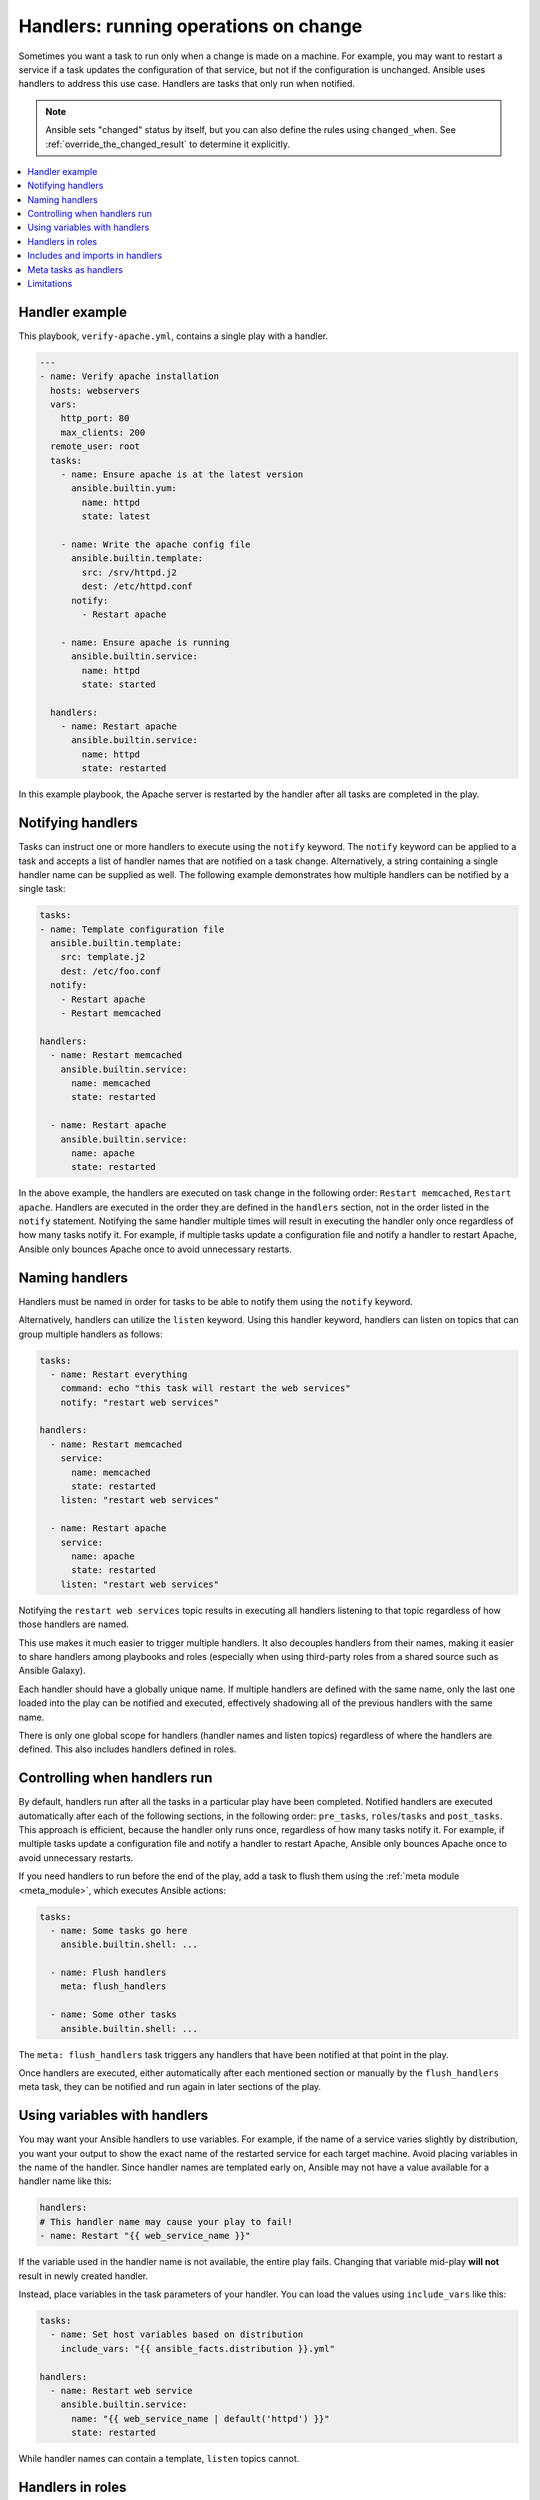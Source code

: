 .. _handlers:

Handlers: running operations on change
======================================

Sometimes you want a task to run only when a change is made on a machine. For example, you may want to restart a service if a task updates the configuration of that service, but not if the configuration is unchanged. Ansible uses handlers to address this use case. Handlers are tasks that only run when notified.

.. note::

    Ansible sets "changed" status by itself, but you can also define the rules using ``changed_when``. See :ref:`override_the_changed_result` to determine it explicitly.

.. contents::
   :local:

Handler example
---------------

This playbook, ``verify-apache.yml``, contains a single play with a handler.

.. code-block:: yaml

    ---
    - name: Verify apache installation
      hosts: webservers
      vars:
        http_port: 80
        max_clients: 200
      remote_user: root
      tasks:
        - name: Ensure apache is at the latest version
          ansible.builtin.yum:
            name: httpd
            state: latest

        - name: Write the apache config file
          ansible.builtin.template:
            src: /srv/httpd.j2
            dest: /etc/httpd.conf
          notify:
            - Restart apache

        - name: Ensure apache is running
          ansible.builtin.service:
            name: httpd
            state: started

      handlers:
        - name: Restart apache
          ansible.builtin.service:
            name: httpd
            state: restarted

In this example playbook, the Apache server is restarted by the handler after all tasks are completed in the play.


Notifying handlers
------------------

Tasks can instruct one or more handlers to execute using the ``notify`` keyword. The ``notify`` keyword can be applied to a task and accepts a list of handler names that are notified on a task change. Alternatively, a string containing a single handler name can be supplied as well. The following example demonstrates how multiple handlers can be notified by a single task:

.. code-block:: yaml

    tasks:
    - name: Template configuration file
      ansible.builtin.template:
        src: template.j2
        dest: /etc/foo.conf
      notify:
        - Restart apache
        - Restart memcached

    handlers:
      - name: Restart memcached
        ansible.builtin.service:
          name: memcached
          state: restarted

      - name: Restart apache
        ansible.builtin.service:
          name: apache
          state: restarted

In the above example, the handlers are executed on task change in the following order: ``Restart memcached``, ``Restart apache``. Handlers are executed in the order they are defined in the ``handlers`` section, not in the order listed in the ``notify`` statement. Notifying the same handler multiple times will result in executing the handler only once regardless of how many tasks notify it. For example, if multiple tasks update a configuration file and notify a handler to restart Apache, Ansible only bounces Apache once to avoid unnecessary restarts.


Naming handlers
---------------

Handlers must be named in order for tasks to be able to notify them using the ``notify`` keyword.

Alternatively, handlers can utilize the ``listen`` keyword. Using this handler keyword, handlers can listen on topics that can group multiple handlers as follows:

.. code-block:: yaml

    tasks:
      - name: Restart everything
        command: echo "this task will restart the web services"
        notify: "restart web services"

    handlers:
      - name: Restart memcached
        service:
          name: memcached
          state: restarted
        listen: "restart web services"

      - name: Restart apache
        service:
          name: apache
          state: restarted
        listen: "restart web services"

Notifying the ``restart web services`` topic results in executing all handlers listening to that topic regardless of how those handlers are named.

This use makes it much easier to trigger multiple handlers. It also decouples handlers from their names, making it easier to share handlers among playbooks and roles (especially when using third-party roles from a shared source such as Ansible Galaxy).

Each handler should have a globally unique name. If multiple handlers are defined with the same name, only the last one loaded into the play can be notified and executed, effectively shadowing all of the previous handlers with the same name.

There is only one global scope for handlers (handler names and listen topics) regardless of where the handlers are defined. This also includes handlers defined in roles.


Controlling when handlers run
-----------------------------

By default, handlers run after all the tasks in a particular play have been completed. Notified handlers are executed automatically after each of the following sections, in the following order: ``pre_tasks``, ``roles``/``tasks`` and ``post_tasks``. This approach is efficient, because the handler only runs once, regardless of how many tasks notify it. For example, if multiple tasks update a configuration file and notify a handler to restart Apache, Ansible only bounces Apache once to avoid unnecessary restarts.

If you need handlers to run before the end of the play, add a task to flush them using the :ref:`meta module <meta_module>`, which executes Ansible actions:

.. code-block:: yaml

    tasks:
      - name: Some tasks go here
        ansible.builtin.shell: ...

      - name: Flush handlers
        meta: flush_handlers

      - name: Some other tasks
        ansible.builtin.shell: ...

The ``meta: flush_handlers`` task triggers any handlers that have been notified at that point in the play.

Once handlers are executed, either automatically after each mentioned section or manually by the ``flush_handlers`` meta task, they can be notified and run again in later sections of the play.


Using variables with handlers
-----------------------------

You may want your Ansible handlers to use variables. For example, if the name of a service varies slightly by distribution, you want your output to show the exact name of the restarted service for each target machine. Avoid placing variables in the name of the handler. Since handler names are templated early on, Ansible may not have a value available for a handler name like this:

.. code-block:: yaml+jinja

    handlers:
    # This handler name may cause your play to fail!
    - name: Restart "{{ web_service_name }}"

If the variable used in the handler name is not available, the entire play fails. Changing that variable mid-play **will not** result in newly created handler.

Instead, place variables in the task parameters of your handler. You can load the values using ``include_vars`` like this:

.. code-block:: yaml+jinja

    tasks:
      - name: Set host variables based on distribution
        include_vars: "{{ ansible_facts.distribution }}.yml"

    handlers:
      - name: Restart web service
        ansible.builtin.service:
          name: "{{ web_service_name | default('httpd') }}"
          state: restarted

While handler names can contain a template, ``listen`` topics cannot.


Handlers in roles
-----------------

Handlers from roles are not just contained in their roles but rather inserted into the global scope with all other handlers from a play. As such they can be used outside of the role they are defined in. It also means that their name can conflict with handlers from outside the role. To ensure that a handler from a role is notified as opposed to one from outside the role with the same name, notify the handler by using its name in the following form: ``role_name : handler_name``.

Handlers notified within the ``roles`` section are automatically flushed at the end of the ``tasks`` section but before any ``tasks`` handlers.


Includes and imports in handlers
--------------------------------
Notifying a dynamic include such as ``include_task`` as a handler results in executing all tasks from within the include. It is not possible to notify a handler defined inside a dynamic include.

Having a static include such as ``import_task`` as a handler results in that handler being effectively rewritten by handlers from within that import before the play execution. A static include itself cannot be notified; the tasks from within that include, on the other hand, can be notified individually.


Meta tasks as handlers
----------------------

Since Ansible 2.14 :ansplugin:`meta tasks <ansible.builtin.meta#module>` are allowed to be used and notified as handlers. Note that however ``flush_handlers`` cannot be used as a handler to prevent unexpected behavior.


Limitations
-----------

A handler cannot run ``import_role`` or ``include_role``.
